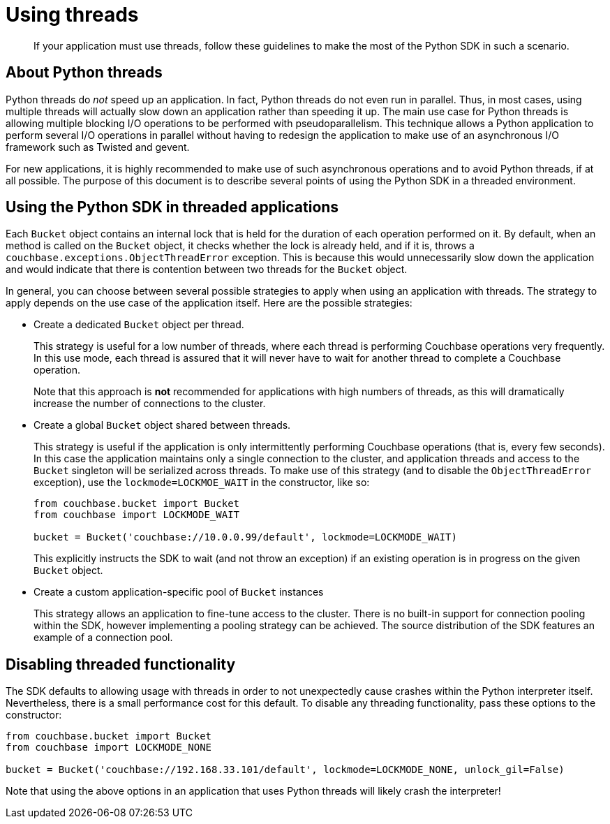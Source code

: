 = Using threads

[abstract]
If your application must use threads, follow these guidelines  to make the most of the Python SDK in such a scenario.

[#python-threads-about]
== About Python threads

Python threads do _not_ speed up an application.
In fact, Python threads do not even run in parallel.
Thus, in most cases, using multiple threads will actually slow down an application rather than speeding it up.
The main use case for Python threads is allowing multiple blocking I/O operations to be performed with pseudoparallelism.
This technique allows a Python application to perform several I/O operations in parallel without having to redesign the application to make use of an asynchronous I/O framework such as Twisted and gevent.

For new applications, it is highly recommended to make use of such asynchronous operations and to avoid Python threads, if at all possible.
The purpose of this document is to describe several points of using the Python SDK in a threaded environment.

[#using-with-threads]
== Using the Python SDK in threaded applications

Each [.api]`Bucket` object contains an internal lock that is held for the duration of each operation performed on it.
By default, when an method is called on the [.api]`Bucket` object, it checks whether the lock is already held, and if it is, throws a [.api]`couchbase.exceptions.ObjectThreadError` exception.
This is because this would unnecessarily slow down the application and would indicate that there is contention between two threads for the [.api]`Bucket` object.

In general, you can choose between several possible strategies to apply when using an application with threads.
The strategy to apply depends on the use case of the application itself.
Here are the possible strategies:

* Create a dedicated [.api]`Bucket` object per thread.
+
This strategy is useful for a low number of threads, where each thread is performing Couchbase operations very frequently.
In this use mode, each thread is assured that it will never have to wait for another thread to complete a Couchbase operation.
+
Note that this approach is *not* recommended for applications with high numbers of threads, as this will dramatically increase the number of connections to the cluster.

* Create a global [.api]`Bucket` object shared between threads.
+
This strategy is useful if the application is only intermittently performing Couchbase operations (that is, every few seconds).
In this case the application maintains only a single connection to the cluster, and application threads and access to the [.api]`Bucket` singleton will be serialized across threads.
To make use of this strategy (and to disable the [.api]`ObjectThreadError` exception), use the [.var]`lockmode=LOCKMOE_WAIT` in the constructor, like so:
+
[source,python]
----
from couchbase.bucket import Bucket
from couchbase import LOCKMODE_WAIT

bucket = Bucket('couchbase://10.0.0.99/default', lockmode=LOCKMODE_WAIT)
----
+
This explicitly instructs the SDK to wait (and not throw an exception) if an existing operation is in progress on the given [.api]`Bucket` object.

* Create a custom application-specific pool of [.api]`Bucket` instances
+
This strategy allows an application to fine-tune access to the cluster.
There is no built-in support for connection pooling within the SDK, however implementing a pooling strategy can be achieved.
The source distribution of the SDK features an example of a connection pool.

[#topic_anw_1hq_3q]
== Disabling threaded functionality

The SDK defaults to allowing usage with threads in order to not unexpectedly cause crashes within the Python interpreter itself.
Nevertheless, there is a small performance cost for this default.
To disable any threading functionality, pass these options to the constructor:

[source,python]
----
from couchbase.bucket import Bucket
from couchbase import LOCKMODE_NONE

bucket = Bucket('couchbase://192.168.33.101/default', lockmode=LOCKMODE_NONE, unlock_gil=False)
----

Note that using the above options in an application that uses Python threads will likely crash the interpreter!
